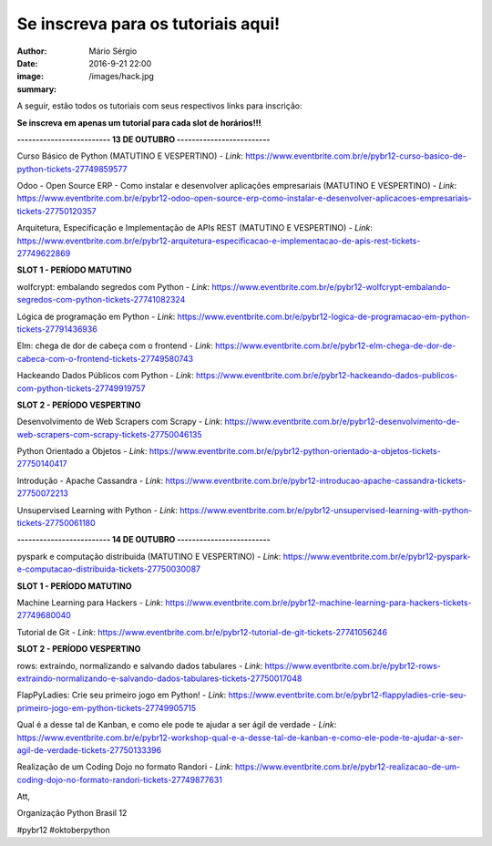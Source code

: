 Se inscreva para os tutoriais aqui!
====================================

:author: Mário Sérgio
:date: 2016-9-21 22:00
:image: /images/hack.jpg
:summary: 

A seguir, estão todos os tutoriais com seus respectivos links para inscrição:

**Se inscreva em apenas um tutorial para cada slot de horários!!!**

**------------------------- 13 DE OUTUBRO -------------------------**

Curso Básico de Python (MATUTINO E VESPERTINO) - *Link*: https://www.eventbrite.com.br/e/pybr12-curso-basico-de-python-tickets-27749859577

Odoo - Open Source ERP - Como instalar e desenvolver aplicações empresariais (MATUTINO E VESPERTINO) - *Link*: https://www.eventbrite.com.br/e/pybr12-odoo-open-source-erp-como-instalar-e-desenvolver-aplicacoes-empresariais-tickets-27750120357

Arquitetura, Especificação e Implementação de APIs REST (MATUTINO E VESPERTINO) - *Link*: https://www.eventbrite.com.br/e/pybr12-arquitetura-especificacao-e-implementacao-de-apis-rest-tickets-27749622869

**SLOT 1 - PERÍODO MATUTINO**

wolfcrypt: embalando segredos com Python - *Link*: https://www.eventbrite.com.br/e/pybr12-wolfcrypt-embalando-segredos-com-python-tickets-27741082324

Lógica de programação em Python - *Link*: https://www.eventbrite.com.br/e/pybr12-logica-de-programacao-em-python-tickets-27791436936

Elm: chega de dor de cabeça com o frontend - *Link*: https://www.eventbrite.com.br/e/pybr12-elm-chega-de-dor-de-cabeca-com-o-frontend-tickets-27749580743

Hackeando Dados Públicos com Python - *Link*: https://www.eventbrite.com.br/e/pybr12-hackeando-dados-publicos-com-python-tickets-27749919757

**SLOT 2 - PERÍODO VESPERTINO**

Desenvolvimento de Web Scrapers com Scrapy - *Link*: https://www.eventbrite.com.br/e/pybr12-desenvolvimento-de-web-scrapers-com-scrapy-tickets-27750046135

Python Orientado a Objetos - *Link*: https://www.eventbrite.com.br/e/pybr12-python-orientado-a-objetos-tickets-27750140417

Introdução - Apache Cassandra - *Link*: https://www.eventbrite.com.br/e/pybr12-introducao-apache-cassandra-tickets-27750072213

Unsupervised Learning with Python - *Link*: https://www.eventbrite.com.br/e/pybr12-unsupervised-learning-with-python-tickets-27750061180

**------------------------- 14 DE OUTUBRO -------------------------**

pyspark e computação distribuida (MATUTINO E VESPERTINO) - *Link*: https://www.eventbrite.com.br/e/pybr12-pyspark-e-computacao-distribuida-tickets-27750030087

**SLOT 1 - PERÍODO MATUTINO**

Machine Learning para Hackers - *Link*: https://www.eventbrite.com.br/e/pybr12-machine-learning-para-hackers-tickets-27749680040

Tutorial de Git - *Link*: https://www.eventbrite.com.br/e/pybr12-tutorial-de-git-tickets-27741056246

**SLOT 2 - PERÍODO VESPERTINO**

rows: extraindo, normalizando e salvando dados tabulares - *Link*: https://www.eventbrite.com.br/e/pybr12-rows-extraindo-normalizando-e-salvando-dados-tabulares-tickets-27750017048

FlapPyLadies: Crie seu primeiro jogo em Python! - *Link*: https://www.eventbrite.com.br/e/pybr12-flappyladies-crie-seu-primeiro-jogo-em-python-tickets-27749905715

Qual é a desse tal de Kanban, e como ele pode te ajudar a ser ágil de verdade - *Link*: https://www.eventbrite.com.br/e/pybr12-workshop-qual-e-a-desse-tal-de-kanban-e-como-ele-pode-te-ajudar-a-ser-agil-de-verdade-tickets-27750133396

Realização de um Coding Dojo no formato Randori - *Link*: https://www.eventbrite.com.br/e/pybr12-realizacao-de-um-coding-dojo-no-formato-randori-tickets-27749877631

Att,

Organização Python Brasil 12

#pybr12 #oktoberpython